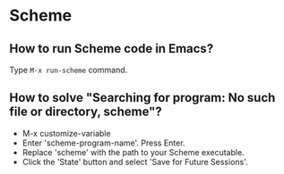 * Scheme

** How to run Scheme code in Emacs?

Type =M-x run-scheme= command.

** How to solve "Searching for program: No such file or directory, scheme"?

  - M-x customize-variable
  - Enter 'scheme-program-name'. Press Enter.
  - Replace 'scheme' with the path to your Scheme executable.
  - Click the 'State' button and select 'Save for Future Sessions'.
  

